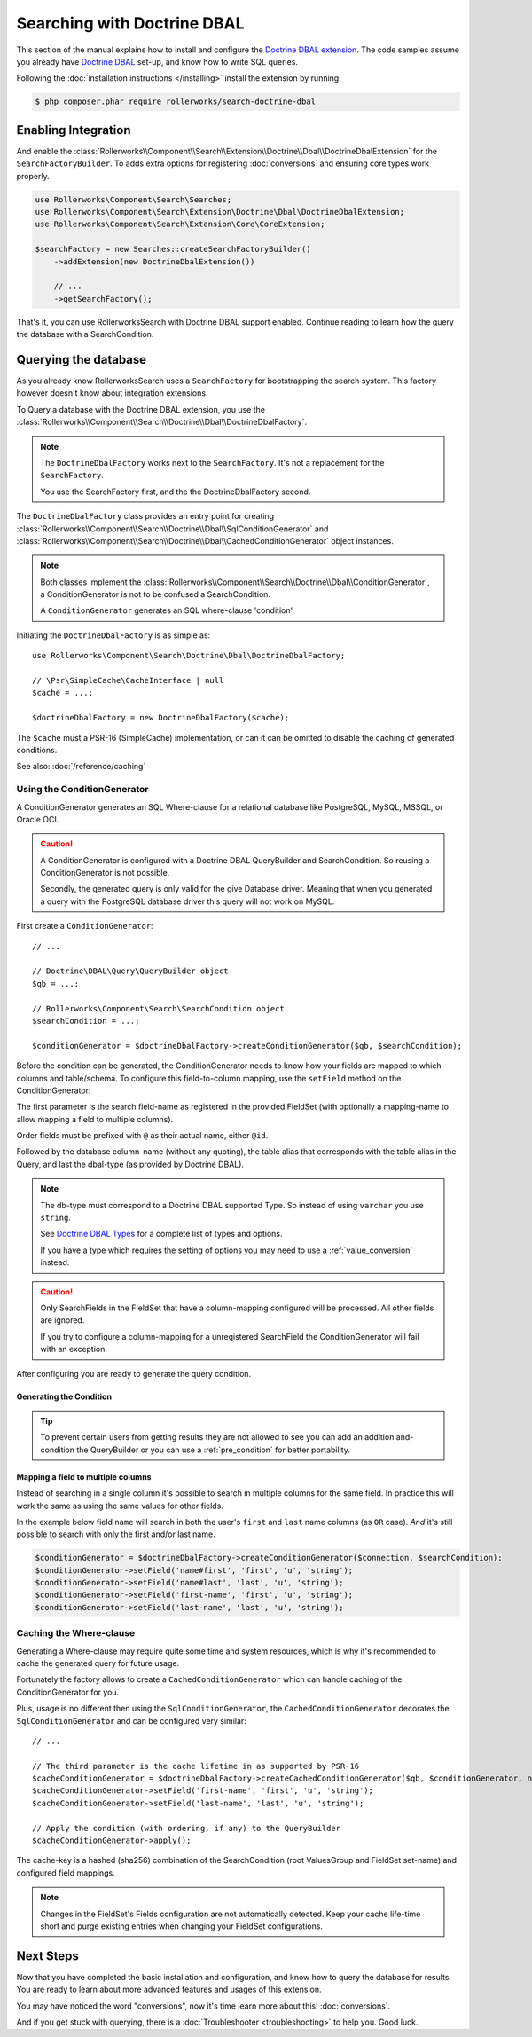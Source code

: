 Searching with Doctrine DBAL
============================

This section of the manual explains how to install and configure the
`Doctrine DBAL extension`_. The code samples assume you already have
`Doctrine DBAL`_ set-up, and know how to write SQL queries.

Following the :doc:`installation instructions </installing>` install the
extension by running:

.. code-block:: bash

    $ php composer.phar require rollerworks/search-doctrine-dbal

Enabling Integration
--------------------

And enable the :class:`Rollerworks\\Component\\Search\\Extension\\Doctrine\\Dbal\\DoctrineDbalExtension`
for the ``SearchFactoryBuilder``. To adds extra options for registering :doc:`conversions`
and ensuring core types work properly.

.. code-block:: php

    use Rollerworks\Component\Search\Searches;
    use Rollerworks\Component\Search\Extension\Doctrine\Dbal\DoctrineDbalExtension;
    use Rollerworks\Component\Search\Extension\Core\CoreExtension;

    $searchFactory = new Searches::createSearchFactoryBuilder()
        ->addExtension(new DoctrineDbalExtension())

        // ...
        ->getSearchFactory();

That's it, you can use RollerworksSearch with Doctrine DBAL support enabled.
Continue reading to learn how the query the database with a SearchCondition.

Querying the database
---------------------

As you already know RollerworksSearch uses a ``SearchFactory`` for bootstrapping
the search system. This factory however doesn't know about integration extensions.

To Query a database with the Doctrine DBAL extension, you use the
:class:`Rollerworks\\Component\\Search\\Doctrine\\Dbal\\DoctrineDbalFactory`.

.. note::

    The ``DoctrineDbalFactory`` works next to the ``SearchFactory``.
    It's not a replacement for the ``SearchFactory``.

    You use the SearchFactory first, and the the DoctrineDbalFactory second.

The ``DoctrineDbalFactory`` class provides an entry point for creating
:class:`Rollerworks\\Component\\Search\\Doctrine\\Dbal\\SqlConditionGenerator` and
:class:`Rollerworks\\Component\\Search\\Doctrine\\Dbal\\CachedConditionGenerator`
object instances.

.. note::

    Both classes implement the :class:`Rollerworks\\Component\\Search\\Doctrine\\Dbal\\ConditionGenerator`,
    a ConditionGenerator is not to be confused a SearchCondition.

    A ``ConditionGenerator`` generates an SQL where-clause 'condition'.

Initiating the ``DoctrineDbalFactory`` is as simple as::

    use Rollerworks\Component\Search\Doctrine\Dbal\DoctrineDbalFactory;

    // \Psr\SimpleCache\CacheInterface | null
    $cache = ...;

    $doctrineDbalFactory = new DoctrineDbalFactory($cache);

The ``$cache`` must a PSR-16 (SimpleCache) implementation, or can it
can be omitted to disable the caching of generated conditions.

See also: :doc:`/reference/caching`

Using the ConditionGenerator
~~~~~~~~~~~~~~~~~~~~~~~~~~~~

A ConditionGenerator generates an SQL Where-clause for a relational database
like PostgreSQL, MySQL, MSSQL, or Oracle OCI.

.. caution::

    A ConditionGenerator is configured with a Doctrine DBAL QueryBuilder and SearchCondition.
    So reusing a ConditionGenerator is not possible.

    Secondly, the generated query is only valid for the give Database driver.
    Meaning that when you generated a query with the PostgreSQL database driver
    this query will not work on MySQL.

First create a ``ConditionGenerator``::

    // ...

    // Doctrine\DBAL\Query\QueryBuilder object
    $qb = ...;

    // Rollerworks\Component\Search\SearchCondition object
    $searchCondition = ...;

    $conditionGenerator = $doctrineDbalFactory->createConditionGenerator($qb, $searchCondition);

Before the condition can be generated, the ConditionGenerator needs to know how
your fields are mapped to which columns and table/schema. To configure this
field-to-column mapping, use the ``setField`` method on the ConditionGenerator:

.. code-block:: php
    :linenos:

    /**
     * Set the search field to database table-column mapping configuration.
     *
     * To map a field to more then one column use `field-name#mapping-name`
     * for the $fieldName argument. The `field-name` is the field name as registered
     * in the FieldSet, `mapping-name` allows to configure a (secondary) mapping for a field.
     *
     * Caution: A field can only have multiple mappings or one, omitting `#` will remove
     * any existing mappings for that field. Registering the field without `#` first and then
     * setting multiple mappings for that field will reset the single mapping.
     *
     * Tip: The `mapping-name` doesn't have to be same as $column, but using a clear name
     * will help with trouble shooting.
     *
     * @param string $fieldName Name of the search field as registered in the FieldSet or
     *                          `field-name#mapping-name` to configure a secondary mapping
     * @param string $column    Database table column-name
     * @param string $alias     Table alias as used in the query "u" for `FROM users AS u`
     * @param string $type      Doctrine DBAL supported type, eg. string (not text)
     *
     * @throws UnknownFieldException  When the field is not registered in the fieldset
     * @throws BadMethodCallException When the where-clause is already generated
     *
     * @return $this
     */
    public function setField(string $fieldName, string $column, string $alias = null, string $type = 'string');

The first parameter is the search field-name as registered in the provided FieldSet
(with optionally a mapping-name to allow mapping a field to multiple columns).

Order fields must be prefixed with ``@`` as their actual name, either ``@id``.

Followed by the database column-name (without any quoting), the table alias that
corresponds with the table alias in the Query, and last the dbal-type
(as provided by Doctrine DBAL).

.. note::

    The db-type must correspond to a Doctrine DBAL supported Type.
    So instead of using ``varchar`` you use ``string``.

    See `Doctrine DBAL Types`_ for a complete list of types and options.

    If you have a type which requires the setting of options you may need
    to use a :ref:`value_conversion` instead.

.. caution::

    Only SearchFields in the FieldSet that have a column-mapping configured
    will be processed. All other fields are ignored.

    If you try to configure a column-mapping for a unregistered SearchField
    the ConditionGenerator will fail with an exception.

After configuring you are ready to generate the query condition.

Generating the Condition
************************

.. code-block:: php
    :linenos:

    // Doctrine\DBAL\Query\QueryBuilder object
    $qb = $connection->createQueryBuilder();

    // ...

    $qb
        ->select('u.name AS user_name', 'u.id AS user_id')
        ->from('users', 'u')
        ->leftJoin('u', 'contacts', 'c', 'c.user_id = u.id')
    ;

    $conditionGenerator = $doctrineDbalFactory->createConditionGenerator($qb, $searchCondition);

    // Set the field to column mapping
    $conditionGenerator->setField('user_id', 'u', 'id', 'integer');
    $conditionGenerator->setField('user_name', 'u', 'name', 'string');
    $conditionGenerator->setField('contact_name', 'c', 'name', 'string');

    // Apply the condition (with ordering, if any) to the QueryBuilder
    $conditionGenerator->apply();

    // Get all the records
    // See http://docs.doctrine-project.org/projects/doctrine-dbal/en/latest/reference/data-retrieval-and-manipulation.html#data-retrieval
    $result = $qb->execute();

.. tip::

    To prevent certain users from getting results they are not allowed to
    see you can add an addition and-condition the QueryBuilder
    or you can use a :ref:`pre_condition` for better portability.

Mapping a field to multiple columns
***********************************

Instead of searching in a single column it's possible to search in multiple
columns for the same field. In practice this will work the same as using
the same values for other fields.

In the example below field ``name`` will search in both the user's ``first``
and ``last`` name columns (as ``OR`` case). *And* it's still possible to search
with only the first and/or last name.

.. code-block:: php

    $conditionGenerator = $doctrineDbalFactory->createConditionGenerator($connection, $searchCondition);
    $conditionGenerator->setField('name#first', 'first', 'u', 'string');
    $conditionGenerator->setField('name#last', 'last', 'u', 'string');
    $conditionGenerator->setField('first-name', 'first', 'u', 'string');
    $conditionGenerator->setField('last-name', 'last', 'u', 'string');

Caching the Where-clause
~~~~~~~~~~~~~~~~~~~~~~~~

Generating a Where-clause may require quite some time and system resources,
which is why it's recommended to cache the generated query for future usage.

Fortunately the factory allows to create a ``CachedConditionGenerator``
which can handle caching of the ConditionGenerator for you.

Plus, usage is no different then using the ``SqlConditionGenerator``,
the ``CachedConditionGenerator`` decorates the ``SqlConditionGenerator``
and can be configured very similar::

    // ...

    // The third parameter is the cache lifetime in as supported by PSR-16
    $cacheConditionGenerator = $doctrineDbalFactory->createCachedConditionGenerator($qb, $conditionGenerator, null);
    $cacheConditionGenerator->setField('first-name', 'first', 'u', 'string');
    $cacheConditionGenerator->setField('last-name', 'last', 'u', 'string');

    // Apply the condition (with ordering, if any) to the QueryBuilder
    $cacheConditionGenerator->apply();

The cache-key is a hashed (sha256) combination of the SearchCondition
(root ValuesGroup and FieldSet set-name) and configured field mappings.

.. note::

    Changes in the FieldSet's Fields configuration are not automatically
    detected. Keep your cache life-time short and purge existing entries
    when changing your FieldSet configurations.

Next Steps
----------

Now that you have completed the basic installation and configuration,
and know how to query the database for results. You are ready to learn
about more advanced features and usages of this extension.

You may have noticed the word "conversions", now it's time learn more
about this! :doc:`conversions`.

And if you get stuck with querying, there is a :doc:`Troubleshooter <troubleshooting>`
to help you. Good luck.

.. _`Doctrine DBAL Types`: http://docs.doctrine-project.org/projects/doctrine-dbal/en/latest/reference/types.html
.. _`Doctrine DBAL extension`: https://github.com/rollerworks/search-doctrine-dbal
.. _`Doctrine DBAL`: http://www.doctrine-project.org/projects/dbal.html
